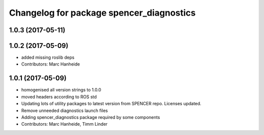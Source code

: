 ^^^^^^^^^^^^^^^^^^^^^^^^^^^^^^^^^^^^^^^^^
Changelog for package spencer_diagnostics
^^^^^^^^^^^^^^^^^^^^^^^^^^^^^^^^^^^^^^^^^

1.0.3 (2017-05-11)
------------------

1.0.2 (2017-05-09)
------------------
* added missing roslib deps
* Contributors: Marc Hanheide

1.0.1 (2017-05-09)
------------------
* homogenised all version strings to 1.0.0
* moved headers according to ROS std
* Updating lots of utility packages to latest version from SPENCER repo. Licenses updated.
* Remove unneeded diagnostics launch files
* Adding spencer_diagnostics package required by some components
* Contributors: Marc Hanheide, Timm Linder
